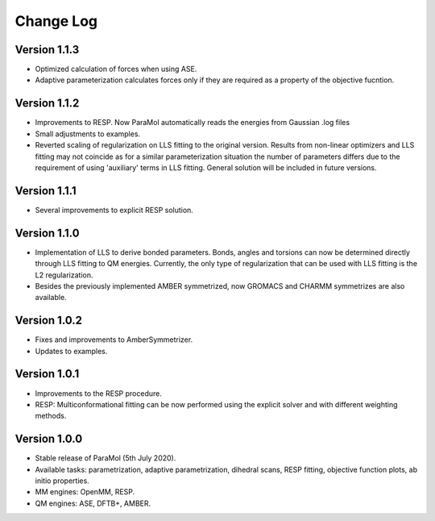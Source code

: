 Change Log
==========

Version 1.1.3
-------------
- Optimized calculation of forces when using ASE.
- Adaptive parameterization calculates forces only if they are required as a property of the objective fucntion.

Version 1.1.2
-------------
- Improvements to RESP. Now ParaMol automatically reads the energies from Gaussian .log files
- Small adjustments to examples.
- Reverted scaling of regularization on LLS fitting to the original version. Results from non-linear optimizers and LLS fitting may not coincide as for a similar parameterization situation the number of parameters differs due to the requirement of using 'auxiliary' terms in LLS fitting. General solution will be included in future versions.

Version 1.1.1
-------------
- Several improvements to explicit RESP solution.

Version 1.1.0
-------------
- Implementation of LLS to derive bonded parameters. Bonds, angles and torsions can now be determined directly through LLS fitting to QM energies. Currently, the only type of regularization that can be used with LLS fitting is the L2 regularization.
- Besides the previously implemented AMBER symmetrized, now GROMACS and CHARMM symmetrizes are also available.

Version 1.0.2
-------------
- Fixes and improvements to AmberSymmetrizer.
- Updates to examples.

Version 1.0.1
-------------
- Improvements to the RESP procedure.
- RESP: Multiconformational fitting can be now performed using the explicit solver and with different weighting methods.

Version 1.0.0
-------------
- Stable release of ParaMol (5th July 2020).
- Available tasks: parametrization, adaptive parametrization, dihedral scans, RESP fitting, objective function plots, ab initio properties.
- MM engines: OpenMM, RESP.
- QM engines: ASE, DFTB+, AMBER.
